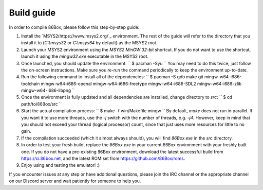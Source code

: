 Build guide
===========
In order to compile 86Box, please follow this step-by-step guide:

1. Install the `MSYS2(https://www.msys2.org/`_ environment. The rest of the guide will refer to the directory that you install it to (`C:\\msys32` or `C:\\msys64` by default) as the MSYS2 root.

2. Launch your MSYS2 environment using the `MSYS2 MinGW 32-bit` shortcut. If you do not want to use the shortcut, launch it using the `mingw32.exe` executable in the MSYS2 root.

3. Once launched, you should update the environment:
   ``
   $ pacman -Syu
   ``
   You may need to do this twice, just follow the on-screen instructions. Make sure you re-run the command periodically to keep the environment up-to-date.

4. Run the following command to install all of the dependencies: 
   ``
   $ pacman -S gdb make git mingw-w64-i686-toolchain mingw-w64-i686-openal mingw-w64-i686-freetype mingw-w64-i686-SDL2 mingw-w64-i686-zlib mingw-w64-i686-libpng
   ``

5. Once the environment is fully updated and all dependencies are installed, change directory to `src`:
   ``
   $ cd path/to/86Box/src
   ``

6. Start the actual compilation process:
   ``
   $ make -f win/Makefile.mingw
   ``
   By default, `make` does not run in parallel. If you want it to use more threads, use the `-j` switch with the number of threads, e.g. `-j4`. However, keep in mind that you should not exceed your thread (logical processor) count, since that just uses more resources for little to no gain.

7. If the compilation succeeded (which it almost always should), you will find `86Box.exe` in the `src` directory.

8. In order to test your fresh build, replace the `86Box.exe` in your current 86Box environment with your freshly built one. If you do not have a pre-existing 86Box environment, download the latest successful build from https://ci.86box.net, and the latest ROM set from https://github.com/86Box/roms.

9. Enjoy using and testing the emulator! :)

If you encounter issues at any step or have additional questions, please join
the IRC channel or the appropriate channel on our Discord server and wait patiently for someone to help you.
